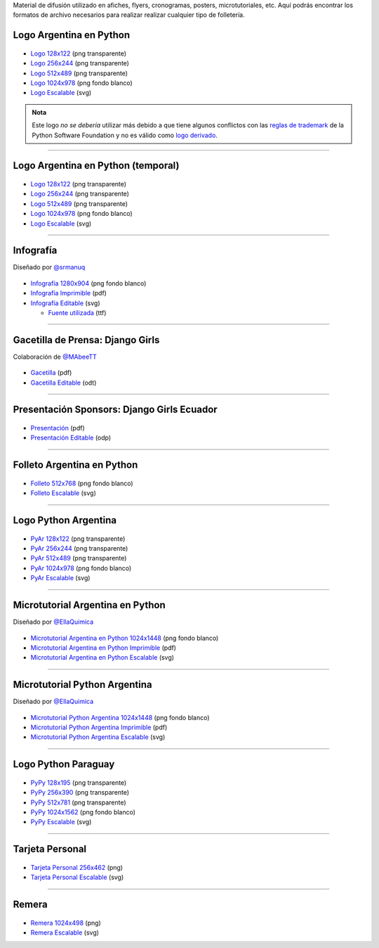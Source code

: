.. title: Material de difusión
.. slug: material-de-difusion
.. date: 2015-05-04 20:45:21 UTC-03:00
.. tags: 
.. category: 
.. link: 
.. description: 
.. type: text



Material de difusión utilizado en afiches, flyers, cronogramas,
posters, microtutoriales, etc. Aquí podrás encontrar los formatos de
archivo necesarios para realizar realizar cualquier tipo de
folletería.

Logo Argentina en Python
------------------------

.. figure:: logo_256.png
   :width: 200px

* `Logo 128x122 <logo_128.png>`_ (png transparente)
* `Logo 256x244 <logo_256.png>`_ (png transparente)
* `Logo 512x489 <logo_512.png>`_ (png transparente)
* `Logo 1024x978 <logo_1024.png>`_ (png fondo blanco)
* `Logo Escalable <logo_oficial.svg>`_ (svg)

.. admonition:: Nota

   Este logo *no se debería* utilizar más debido a que tiene algunos
   conflictos con las `reglas de trademark
   <https://www.python.org/psf/trademarks/>`_ de la Python Software
   Foundation y no es válido como `logo derivado
   <https://www.python.org/psf/trademarks/#derived-logos>`_.

----
   
Logo Argentina en Python (temporal)
-----------------------------------

.. figure:: logo_temporal_256.png
   :width: 200px

* `Logo 128x122 <logo_temporal_128.png>`__ (png transparente)
* `Logo 256x244 <logo_temporal_256.png>`__ (png transparente)
* `Logo 512x489 <logo_temporal_512.png>`__ (png transparente)
* `Logo 1024x978 <logo_temporal_1024.png>`__ (png fondo blanco)
* `Logo Escalable <logo_temporal_oficial.svg>`__ (svg)

----

Infografía
----------

.. class:: small

   Diseñado por `@srmanuq <https://twitter.com/srmanuq>`_

.. figure:: infografia-2016_512.png
   :width: 512px

* `Infografía 1280x904 <infografia-2016.png>`_ (png fondo blanco)
* `Infografía Imprimible <infografia-2016.pdf>`_ (pdf)
* `Infografía Editable <infografia-2016.svg>`_ (svg)

  * `Fuente utilizada <FjallaOne-Regular.ttf>`_ (ttf)

----

Gacetilla de Prensa: Django Girls
---------------------------------

.. class:: small

   Colaboración de `@MAbeeTT <https://twitter.com/MAbeeTT>`_

.. figure:: gacetilla_djangogirls_256.png
   :width: 256px

* `Gacetilla <gacetilla_djangogirls.pdf>`_ (pdf)
* `Gacetilla Editable <gacetilla_djangogirls.odt>`_ (odt)

----


Presentación Sponsors: Django Girls Ecuador
-------------------------------------------

.. figure:: presentacion-sponsors-django-girls-ecuador_512.png
   :width: 512px

* `Presentación <presentacion-sponsors-django-girls-ecuador.pdf>`_ (pdf)
* `Presentación Editable <presentacion-sponsors-django-girls-ecuador.pdf>`_ (odp)

----


Folleto Argentina en Python
---------------------------

.. figure:: folleto_256.png
   :width: 200px

* `Folleto 512x768 <folleto_512.png>`_ (png fondo blanco)
* `Folleto Escalable <folleto.svg>`_ (svg)

----

Logo Python Argentina
---------------------

.. figure:: logo_pyar_256.png
   :width: 256px

* `PyAr 128x122 <logo_pyar_128.png>`_ (png transparente)
* `PyAr 256x244 <logo_pyar_256.png>`_ (png transparente)
* `PyAr 512x489 <logo_pyar_512.png>`_ (png transparente)
* `PyAr 1024x978 <logo_pyar_1024.png>`_ (png fondo blanco)
* `PyAr Escalable <logo_pyar.svg>`_ (svg)

----

Microtutorial Argentina en Python
---------------------------------

.. class:: small

   Diseñado por `@EllaQuimica <https://twitter.com/EllaQuimica>`_

.. figure:: microtutorial_argentina-en-python_portada_256.png
   :width: 256px

* `Microtutorial Argentina en Python 1024x1448 <microtutorial_argentina-en-python_1024.png>`_ (png fondo blanco)
* `Microtutorial Argentina en Python Imprimible <microtutorial_argentina-en-python.pdf>`_ (pdf)
* `Microtutorial Argentina en Python Escalable <microtutorial_argentina-en-python.svg>`_ (svg)

----

Microtutorial Python Argentina
------------------------------

.. class:: small

   Diseñado por `@EllaQuimica <https://twitter.com/EllaQuimica>`_

.. figure:: microtutorial_pyar_portada_256.png
   :width: 256px

* `Microtutorial Python Argentina 1024x1448 <microtutorial_pyar_1024.png>`_ (png fondo blanco)
* `Microtutorial Python Argentina Imprimible <microtutorial_pyar.pdf>`_ (pdf)
* `Microtutorial Python Argentina Escalable <microtutorial_pyar.svg>`_ (svg)

----

Logo Python Paraguay
--------------------

.. figure:: logo_pypy_256.png
   :width: 150px

* `PyPy 128x195 <logo_pypy_128.png>`_ (png transparente)
* `PyPy 256x390 <logo_pypy_256.png>`_ (png transparente)
* `PyPy 512x781 <logo_pypy_512.png>`_ (png transparente)
* `PyPy 1024x1562 <logo_pypy_1024.png>`_ (png fondo blanco)
* `PyPy Escalable <logo_pypy.svg>`_ (svg)

----

Tarjeta Personal
----------------

.. figure:: tarjeta_personal_256.png
   :width: 150px

* `Tarjeta Personal 256x462 <tarjeta_personal_256.png>`_ (png)
* `Tarjeta Personal Escalable <tarjeta_personal.svg>`_ (svg)

----

Remera
------

.. figure:: remera_1024.png
   :width: 512px

* `Remera 1024x498 <remera_1024.png>`_ (png)
* `Remera Escalable <remera.svg>`_ (svg)
